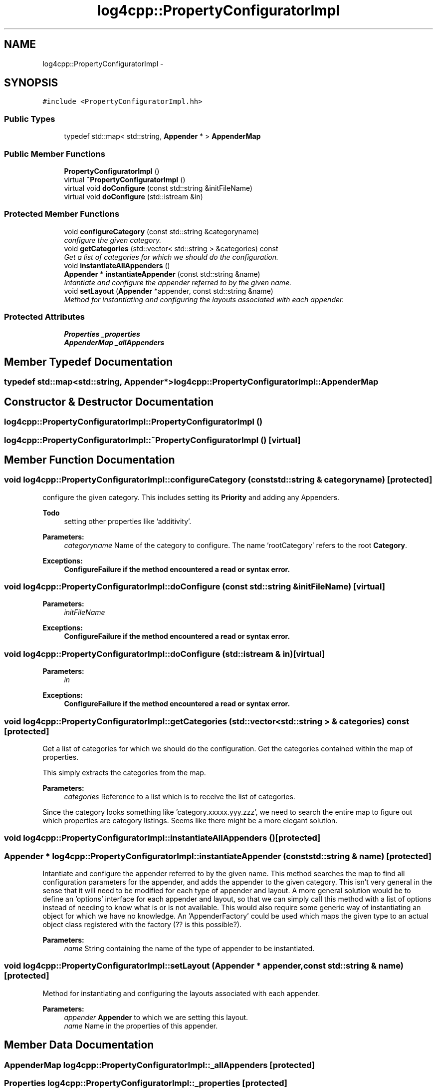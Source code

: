 .TH "log4cpp::PropertyConfiguratorImpl" 3 "Thu Dec 30 2021" "Version 1.1" "log4cpp" \" -*- nroff -*-
.ad l
.nh
.SH NAME
log4cpp::PropertyConfiguratorImpl \- 
.SH SYNOPSIS
.br
.PP
.PP
\fC#include <PropertyConfiguratorImpl\&.hh>\fP
.SS "Public Types"

.in +1c
.ti -1c
.RI "typedef std::map< std::string, \fBAppender\fP * > \fBAppenderMap\fP"
.br
.in -1c
.SS "Public Member Functions"

.in +1c
.ti -1c
.RI "\fBPropertyConfiguratorImpl\fP ()"
.br
.ti -1c
.RI "virtual \fB~PropertyConfiguratorImpl\fP ()"
.br
.ti -1c
.RI "virtual void \fBdoConfigure\fP (const std::string &initFileName)"
.br
.ti -1c
.RI "virtual void \fBdoConfigure\fP (std::istream &in)"
.br
.in -1c
.SS "Protected Member Functions"

.in +1c
.ti -1c
.RI "void \fBconfigureCategory\fP (const std::string &categoryname)"
.br
.RI "\fIconfigure the given category\&. \fP"
.ti -1c
.RI "void \fBgetCategories\fP (std::vector< std::string > &categories) const "
.br
.RI "\fIGet a list of categories for which we should do the configuration\&. \fP"
.ti -1c
.RI "void \fBinstantiateAllAppenders\fP ()"
.br
.ti -1c
.RI "\fBAppender\fP * \fBinstantiateAppender\fP (const std::string &name)"
.br
.RI "\fIIntantiate and configure the appender referred to by the given name\&. \fP"
.ti -1c
.RI "void \fBsetLayout\fP (\fBAppender\fP *appender, const std::string &name)"
.br
.RI "\fIMethod for instantiating and configuring the layouts associated with each appender\&. \fP"
.in -1c
.SS "Protected Attributes"

.in +1c
.ti -1c
.RI "\fBProperties\fP \fB_properties\fP"
.br
.ti -1c
.RI "\fBAppenderMap\fP \fB_allAppenders\fP"
.br
.in -1c
.SH "Member Typedef Documentation"
.PP 
.SS "typedef std::map<std::string, \fBAppender\fP*> \fBlog4cpp::PropertyConfiguratorImpl::AppenderMap\fP"

.SH "Constructor & Destructor Documentation"
.PP 
.SS "log4cpp::PropertyConfiguratorImpl::PropertyConfiguratorImpl ()"

.SS "log4cpp::PropertyConfiguratorImpl::~PropertyConfiguratorImpl ()\fC [virtual]\fP"

.SH "Member Function Documentation"
.PP 
.SS "void log4cpp::PropertyConfiguratorImpl::configureCategory (const std::string & categoryname)\fC [protected]\fP"

.PP
configure the given category\&. This includes setting its \fBPriority\fP and adding any Appenders\&. 
.PP
\fBTodo\fP
.RS 4
setting other properties like 'additivity'\&. 
.RE
.PP
\fBParameters:\fP
.RS 4
\fIcategoryname\fP Name of the category to configure\&. The name 'rootCategory' refers to the root \fBCategory\fP\&. 
.RE
.PP
\fBExceptions:\fP
.RS 4
\fI\fBConfigureFailure\fP\fP if the method encountered a read or syntax error\&. 
.RE
.PP

.SS "void log4cpp::PropertyConfiguratorImpl::doConfigure (const std::string & initFileName)\fC [virtual]\fP"

.PP
\fBParameters:\fP
.RS 4
\fIinitFileName\fP 
.RE
.PP
\fBExceptions:\fP
.RS 4
\fI\fBConfigureFailure\fP\fP if the method encountered a read or syntax error\&. 
.RE
.PP

.SS "void log4cpp::PropertyConfiguratorImpl::doConfigure (std::istream & in)\fC [virtual]\fP"

.PP
\fBParameters:\fP
.RS 4
\fIin\fP 
.RE
.PP
\fBExceptions:\fP
.RS 4
\fI\fBConfigureFailure\fP\fP if the method encountered a read or syntax error\&. 
.RE
.PP

.SS "void log4cpp::PropertyConfiguratorImpl::getCategories (std::vector< std::string > & categories) const\fC [protected]\fP"

.PP
Get a list of categories for which we should do the configuration\&. Get the categories contained within the map of properties\&.
.PP
This simply extracts the categories from the map\&. 
.PP
\fBParameters:\fP
.RS 4
\fIcategories\fP Reference to a list which is to receive the list of categories\&.
.RE
.PP
Since the category looks something like 'category\&.xxxxx\&.yyy\&.zzz', we need to search the entire map to figure out which properties are category listings\&. Seems like there might be a more elegant solution\&. 
.SS "void log4cpp::PropertyConfiguratorImpl::instantiateAllAppenders ()\fC [protected]\fP"

.SS "\fBAppender\fP * log4cpp::PropertyConfiguratorImpl::instantiateAppender (const std::string & name)\fC [protected]\fP"

.PP
Intantiate and configure the appender referred to by the given name\&. This method searches the map to find all configuration parameters for the appender, and adds the appender to the given category\&. This isn't very general in the sense that it will need to be modified for each type of appender and layout\&. A more general solution would be to define an 'options' interface for each appender and layout, so that we can simply call this method with a list of options instead of needing to know what is or is not available\&. This would also require some generic way of instantiating an object for which we have no knowledge\&. An 'AppenderFactory' could be used which maps the given type to an actual object class registered with the factory (?? is this possible?)\&. 
.PP
\fBParameters:\fP
.RS 4
\fIname\fP String containing the name of the type of appender to be instantiated\&. 
.RE
.PP

.SS "void log4cpp::PropertyConfiguratorImpl::setLayout (\fBAppender\fP * appender, const std::string & name)\fC [protected]\fP"

.PP
Method for instantiating and configuring the layouts associated with each appender\&. 
.PP
\fBParameters:\fP
.RS 4
\fIappender\fP \fBAppender\fP to which we are setting this layout\&. 
.br
\fIname\fP Name in the properties of this appender\&. 
.RE
.PP

.SH "Member Data Documentation"
.PP 
.SS "\fBAppenderMap\fP log4cpp::PropertyConfiguratorImpl::_allAppenders\fC [protected]\fP"

.SS "\fBProperties\fP log4cpp::PropertyConfiguratorImpl::_properties\fC [protected]\fP"


.SH "Author"
.PP 
Generated automatically by Doxygen for log4cpp from the source code\&.
